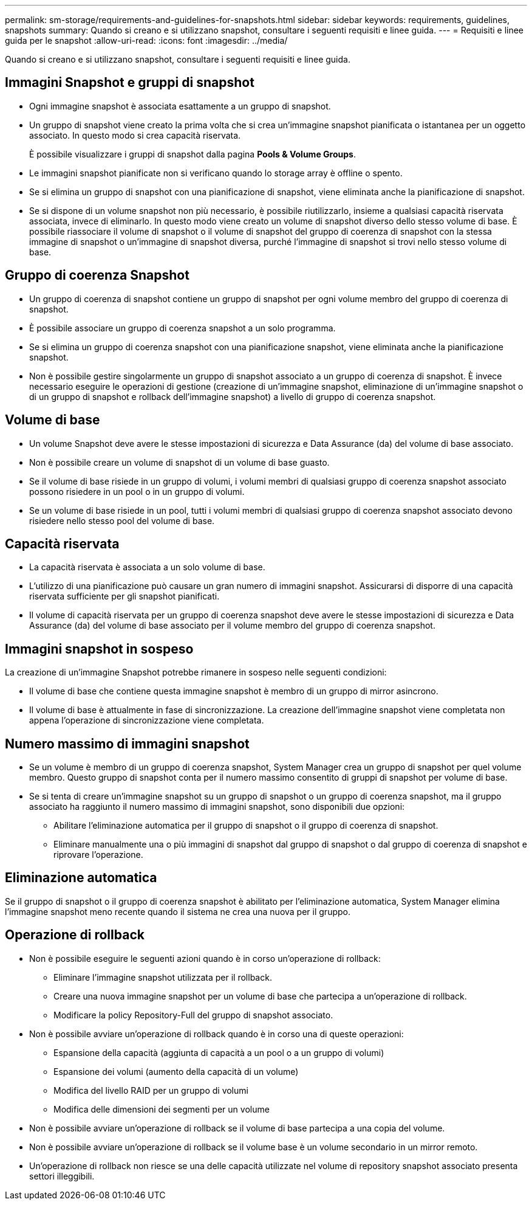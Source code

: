 ---
permalink: sm-storage/requirements-and-guidelines-for-snapshots.html 
sidebar: sidebar 
keywords: requirements, guidelines, snapshots 
summary: Quando si creano e si utilizzano snapshot, consultare i seguenti requisiti e linee guida. 
---
= Requisiti e linee guida per le snapshot
:allow-uri-read: 
:icons: font
:imagesdir: ../media/


[role="lead"]
Quando si creano e si utilizzano snapshot, consultare i seguenti requisiti e linee guida.



== Immagini Snapshot e gruppi di snapshot

* Ogni immagine snapshot è associata esattamente a un gruppo di snapshot.
* Un gruppo di snapshot viene creato la prima volta che si crea un'immagine snapshot pianificata o istantanea per un oggetto associato. In questo modo si crea capacità riservata.
+
È possibile visualizzare i gruppi di snapshot dalla pagina *Pools & Volume Groups*.

* Le immagini snapshot pianificate non si verificano quando lo storage array è offline o spento.
* Se si elimina un gruppo di snapshot con una pianificazione di snapshot, viene eliminata anche la pianificazione di snapshot.
* Se si dispone di un volume snapshot non più necessario, è possibile riutilizzarlo, insieme a qualsiasi capacità riservata associata, invece di eliminarlo. In questo modo viene creato un volume di snapshot diverso dello stesso volume di base. È possibile riassociare il volume di snapshot o il volume di snapshot del gruppo di coerenza di snapshot con la stessa immagine di snapshot o un'immagine di snapshot diversa, purché l'immagine di snapshot si trovi nello stesso volume di base.




== Gruppo di coerenza Snapshot

* Un gruppo di coerenza di snapshot contiene un gruppo di snapshot per ogni volume membro del gruppo di coerenza di snapshot.
* È possibile associare un gruppo di coerenza snapshot a un solo programma.
* Se si elimina un gruppo di coerenza snapshot con una pianificazione snapshot, viene eliminata anche la pianificazione snapshot.
* Non è possibile gestire singolarmente un gruppo di snapshot associato a un gruppo di coerenza di snapshot. È invece necessario eseguire le operazioni di gestione (creazione di un'immagine snapshot, eliminazione di un'immagine snapshot o di un gruppo di snapshot e rollback dell'immagine snapshot) a livello di gruppo di coerenza snapshot.




== Volume di base

* Un volume Snapshot deve avere le stesse impostazioni di sicurezza e Data Assurance (da) del volume di base associato.
* Non è possibile creare un volume di snapshot di un volume di base guasto.
* Se il volume di base risiede in un gruppo di volumi, i volumi membri di qualsiasi gruppo di coerenza snapshot associato possono risiedere in un pool o in un gruppo di volumi.
* Se un volume di base risiede in un pool, tutti i volumi membri di qualsiasi gruppo di coerenza snapshot associato devono risiedere nello stesso pool del volume di base.




== Capacità riservata

* La capacità riservata è associata a un solo volume di base.
* L'utilizzo di una pianificazione può causare un gran numero di immagini snapshot. Assicurarsi di disporre di una capacità riservata sufficiente per gli snapshot pianificati.
* Il volume di capacità riservata per un gruppo di coerenza snapshot deve avere le stesse impostazioni di sicurezza e Data Assurance (da) del volume di base associato per il volume membro del gruppo di coerenza snapshot.




== Immagini snapshot in sospeso

La creazione di un'immagine Snapshot potrebbe rimanere in sospeso nelle seguenti condizioni:

* Il volume di base che contiene questa immagine snapshot è membro di un gruppo di mirror asincrono.
* Il volume di base è attualmente in fase di sincronizzazione. La creazione dell'immagine snapshot viene completata non appena l'operazione di sincronizzazione viene completata.




== Numero massimo di immagini snapshot

* Se un volume è membro di un gruppo di coerenza snapshot, System Manager crea un gruppo di snapshot per quel volume membro. Questo gruppo di snapshot conta per il numero massimo consentito di gruppi di snapshot per volume di base.
* Se si tenta di creare un'immagine snapshot su un gruppo di snapshot o un gruppo di coerenza snapshot, ma il gruppo associato ha raggiunto il numero massimo di immagini snapshot, sono disponibili due opzioni:
+
** Abilitare l'eliminazione automatica per il gruppo di snapshot o il gruppo di coerenza di snapshot.
** Eliminare manualmente una o più immagini di snapshot dal gruppo di snapshot o dal gruppo di coerenza di snapshot e riprovare l'operazione.






== Eliminazione automatica

Se il gruppo di snapshot o il gruppo di coerenza snapshot è abilitato per l'eliminazione automatica, System Manager elimina l'immagine snapshot meno recente quando il sistema ne crea una nuova per il gruppo.



== Operazione di rollback

* Non è possibile eseguire le seguenti azioni quando è in corso un'operazione di rollback:
+
** Eliminare l'immagine snapshot utilizzata per il rollback.
** Creare una nuova immagine snapshot per un volume di base che partecipa a un'operazione di rollback.
** Modificare la policy Repository-Full del gruppo di snapshot associato.


* Non è possibile avviare un'operazione di rollback quando è in corso una di queste operazioni:
+
** Espansione della capacità (aggiunta di capacità a un pool o a un gruppo di volumi)
** Espansione dei volumi (aumento della capacità di un volume)
** Modifica del livello RAID per un gruppo di volumi
** Modifica delle dimensioni dei segmenti per un volume


* Non è possibile avviare un'operazione di rollback se il volume di base partecipa a una copia del volume.
* Non è possibile avviare un'operazione di rollback se il volume base è un volume secondario in un mirror remoto.
* Un'operazione di rollback non riesce se una delle capacità utilizzate nel volume di repository snapshot associato presenta settori illeggibili.

